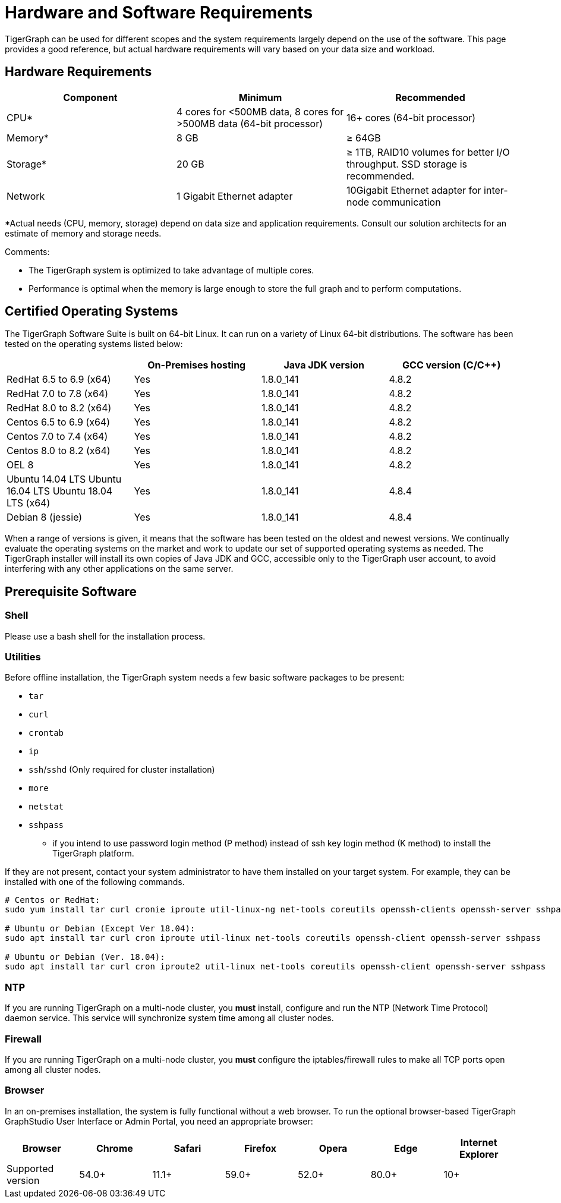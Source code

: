 = Hardware and Software Requirements
:description: This section provides an overview of the system requirements for running TigerGraph in a production or development environment.
:pp: {plus}{plus}

TigerGraph can be used for different scopes and the system requirements largely depend on the use of the software. This page provides a good reference, but actual hardware requirements will vary based on your data size and workload.

== Hardware Requirements

|===
| Component | Minimum | Recommended

| CPU*
| 4 cores for <500MB data, 8 cores for >500MB data (64-bit processor)
| 16+ cores (64-bit processor)

| Memory*
| 8 GB
| ≥ 64GB

| Storage*
| 20 GB
| ≥ 1TB, RAID10 volumes for better I/O throughput.  SSD storage is recommended.

| Network
| 1 Gigabit Ethernet adapter
| 10Gigabit Ethernet adapter for inter-node communication
|===

*Actual needs (CPU, memory, storage) depend on data size and application requirements. Consult our solution architects for an estimate of memory and storage needs.

Comments:

* The TigerGraph system is optimized to take advantage of multiple cores.
* Performance is optimal when the memory is large enough to store the full graph and to perform computations.

== Certified Operating Systems

The TigerGraph Software Suite is built on 64-bit Linux. It can run on a variety of Linux 64-bit distributions. The software has been tested on the operating systems listed below:

|===
|  | On-Premises hosting | Java JDK version | GCC version (C/C{pp})

| RedHat 6.5 to 6.9 (x64)
| Yes
| 1.8.0_141
| 4.8.2

| RedHat 7.0 to 7.8 (x64)
| Yes
| 1.8.0_141
| 4.8.2

| RedHat 8.0 to 8.2 (x64)
| Yes
| 1.8.0_141
| 4.8.2

| Centos 6.5 to 6.9 (x64)
| Yes
| 1.8.0_141
| 4.8.2

| Centos 7.0 to 7.4 (x64)
| Yes
| 1.8.0_141
| 4.8.2

| Centos 8.0 to 8.2 (x64)
| Yes
| 1.8.0_141
| 4.8.2

| OEL 8
| Yes
| 1.8.0_141
| 4.8.2

| Ubuntu 14.04 LTS  Ubuntu 16.04 LTS  Ubuntu 18.04 LTS  (x64)
| Yes
| 1.8.0_141
| 4.8.4

| Debian 8 (jessie)
| Yes
| 1.8.0_141
| 4.8.4
|===

When a range of versions is given, it means that the software has been tested on the oldest and newest versions. We continually evaluate the operating systems on the market and work to update our set of supported operating systems as needed.  The TigerGraph installer will install its own copies of Java JDK and GCC, accessible only to the TigerGraph user account, to avoid interfering with any other applications on the same server.

== Prerequisite Software

=== Shell

Please use a bash shell for the installation process.

=== Utilities

Before offline installation, the TigerGraph system needs a few basic software packages to be present:

* `tar`
* `curl`
* `crontab`
* `ip`
* `ssh`/`sshd` (Only required for cluster installation)
* `more`
* `netstat`
* `sshpass`
 ** if you intend to use password login method (P method) instead of ssh key login method (K method) to install the TigerGraph platform.

If they are not present, contact your system administrator to have them installed on your target system. For example, they can be installed with one of the following commands.

[source,console]
----
# Centos or RedHat:
sudo yum install tar curl cronie iproute util-linux-ng net-tools coreutils openssh-clients openssh-server sshpass

# Ubuntu or Debian (Except Ver 18.04):
sudo apt install tar curl cron iproute util-linux net-tools coreutils openssh-client openssh-server sshpass

# Ubuntu or Debian (Ver. 18.04):
sudo apt install tar curl cron iproute2 util-linux net-tools coreutils openssh-client openssh-server sshpass
----

=== NTP

If you are running TigerGraph on a multi-node cluster, you *must* install, configure and run the NTP (Network Time Protocol) daemon service. This service will synchronize system time among all cluster nodes.

=== Firewall

If you are running TigerGraph on a multi-node cluster, you *must* configure the iptables/firewall rules to make all TCP ports open among all cluster nodes.

=== Browser

In an on-premises installation, the system is fully functional without a web browser. To run the optional browser-based TigerGraph GraphStudio User Interface or Admin Portal, you need an appropriate browser:

|===
| Browser | Chrome | Safari | Firefox | Opera | Edge | Internet Explorer

| Supported version
| 54.0+
| 11.1+
| 59.0+
| 52.0+
| 80.0+
| 10+
|===
